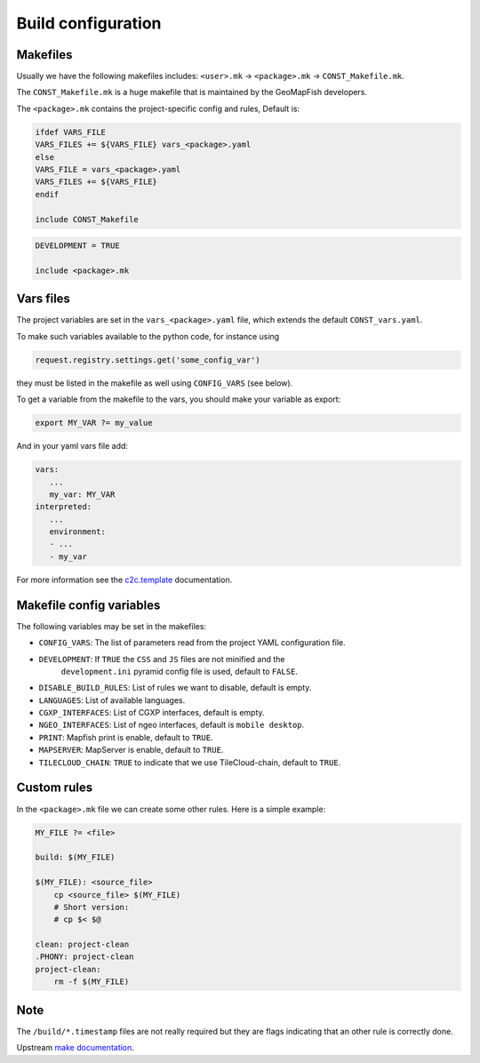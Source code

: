 .. _integrator_make:

Build configuration
===================

Makefiles
---------

Usually we have the following makefiles includes:
``<user>.mk`` -> ``<package>.mk`` -> ``CONST_Makefile.mk``.

The ``CONST_Makefile.mk`` is a huge makefile that is maintained by the
GeoMapFish developers.

The ``<package>.mk`` contains the project-specific config and rules,
Default is:

.. code:: makefile

    ifdef VARS_FILE
    VARS_FILES += ${VARS_FILE} vars_<package>.yaml
    else
    VARS_FILE = vars_<package>.yaml
    VARS_FILES += ${VARS_FILE}
    endif

    include CONST_Makefile


.. code:: makefile

    DEVELOPMENT = TRUE

    include <package>.mk


Vars files
----------

The project variables are set in the ``vars_<package>.yaml`` file,
which extends the default ``CONST_vars.yaml``.

To make such variables available to the python code, for instance using

.. code:: python

    request.registry.settings.get('some_config_var')

they must be listed in the makefile as well using ``CONFIG_VARS`` (see below).

To get a variable from the makefile to the vars, you should make your variable as export:

.. code:: make

   export MY_VAR ?= my_value

And in your yaml vars file add:

.. code:: yaml

   vars:
      ...
      my_var: MY_VAR
   interpreted:
      ...
      environment:
      - ...
      - my_var

For more information see the
`c2c.template <https://github.com/sbrunner/c2c.template>`_ documentation.


Makefile config variables
-------------------------

The following variables may be set in the makefiles:

* ``CONFIG_VARS``: The list of parameters read from the project YAML configuration file.
* ``DEVELOPMENT``: If ``TRUE`` the ``CSS`` and ``JS`` files are not minified and the
    ``development.ini`` pyramid config file is used, default to ``FALSE``.
* ``DISABLE_BUILD_RULES``: List of rules we want to disable, default is empty.
* ``LANGUAGES``: List of available languages.
* ``CGXP_INTERFACES``: List of CGXP interfaces, default is empty.
* ``NGEO_INTERFACES``: List of ngeo interfaces, default is ``mobile desktop``.
* ``PRINT``: Mapfish print is enable, default to ``TRUE``.
* ``MAPSERVER``: MapServer is enable, default to ``TRUE``.
* ``TILECLOUD_CHAIN``: ``TRUE`` to indicate that we use TileCloud-chain, default to ``TRUE``.


Custom rules
------------

In the ``<package>.mk`` file we can create some other rules.
Here is a simple example:

.. code:: makefile

    MY_FILE ?= <file>

    build: $(MY_FILE)

    $(MY_FILE): <source_file>
        cp <source_file> $(MY_FILE)
        # Short version:
        # cp $< $@

    clean: project-clean
    .PHONY: project-clean
    project-clean:
        rm -f $(MY_FILE)


Note
----

The ``/build/*.timestamp`` files are not really required  but they are flags
indicating that an other rule is correctly done.

Upstream `make documentation <https://www.gnu.org/software/make/manual/make.html>`_.
